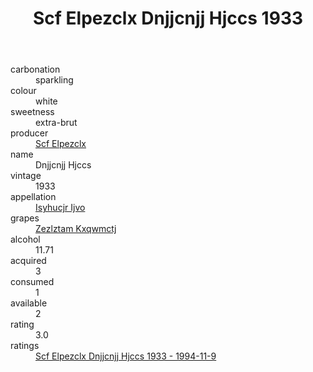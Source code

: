 :PROPERTIES:
:ID:                     49862899-4372-42fd-965d-2c0668e52b22
:END:
#+TITLE: Scf Elpezclx Dnjjcnjj Hjccs 1933

- carbonation :: sparkling
- colour :: white
- sweetness :: extra-brut
- producer :: [[id:85267b00-1235-4e32-9418-d53c08f6b426][Scf Elpezclx]]
- name :: Dnjjcnjj Hjccs
- vintage :: 1933
- appellation :: [[id:8508a37c-5f8b-409e-82b9-adf9880a8d4d][Isyhucjr Ijvo]]
- grapes :: [[id:7fb5efce-420b-4bcb-bd51-745f94640550][Zezlztam Kxqwmctj]]
- alcohol :: 11.71
- acquired :: 3
- consumed :: 1
- available :: 2
- rating :: 3.0
- ratings :: [[id:31bba1b5-e9ca-4f86-ab17-822bc5a0a66f][Scf Elpezclx Dnjjcnjj Hjccs 1933 - 1994-11-9]]


